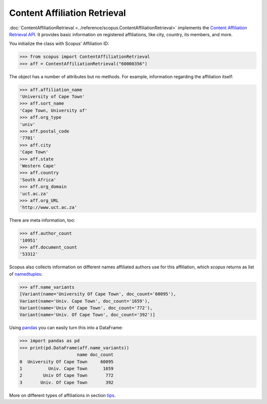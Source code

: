 Content Affiliation Retrieval
-----------------------------

:doc:`ContentAffiliationRetrieval <../reference/scopus.ContentAffiliationRetrieval>` implements the `Content Affiliation Retrieval API <https://api.elsevier.com/documentation/AffiliationRetrievalAPI.wadl>`_. It provides basic information on registered affiliations, like city, country, its members, and more.

You initialize the class with Scopus' Affiliation ID:

.. code-block:: python
   
    >>> from scopus import ContentAffiliationRetrieval
    >>> aff = ContentAffiliationRetrieval("60000356")


The object has a number of attributes but no methods.  For example, information regarding the affiliation itself:

.. code-block:: python

    >>> aff.affiliation_name
    'University of Cape Town'
    >>> aff.sort_name
    'Cape Town, University of'
    >>> aff.org_type
    'univ'
    >>> aff.postal_code
    '7701'
    >>> aff.city
    'Cape Town'
    >>> aff.state
    'Western Cape'
    >>> aff.country
    'South Africa'
    >>> aff.org_domain
    'uct.ac.za'
    >>> aff.org_URL
    'http://www.uct.ac.za'


There are meta information, too:

.. code-block:: python

    >>> aff.author_count
    '10951'
    >>> aff.document_count
    '53312'


Scopus also collects information on different names affiliated authors use for this affiliation, which `scopus` returns as list of `namedtuples <https://docs.python.org/2/library/collections.html#collections.namedtuple>`_:

.. code-block:: python

    >>> aff.name_variants
    [Variant(name='University Of Cape Town', doc_count='60095'),
    Variant(name='Univ. Cape Town', doc_count='1659'),
    Variant(name='Univ Of Cape Town', doc_count='772'),
    Variant(name='Univ. Of Cape Town', doc_count='392')]


Using `pandas <https://pandas.pydata.org/>`_ you can easily turn this into a DataFrame:

.. code-block:: python

    >>> import pandas as pd
    >>> print(pd.DataFrame(aff.name_variants))
                          name doc_count
    0  University Of Cape Town     60095
    1          Univ. Cape Town      1659
    2        Univ Of Cape Town       772
    3       Univ. Of Cape Town       392


More on different types of affiliations in section `tips <../tips.html#affiliations>`_.
